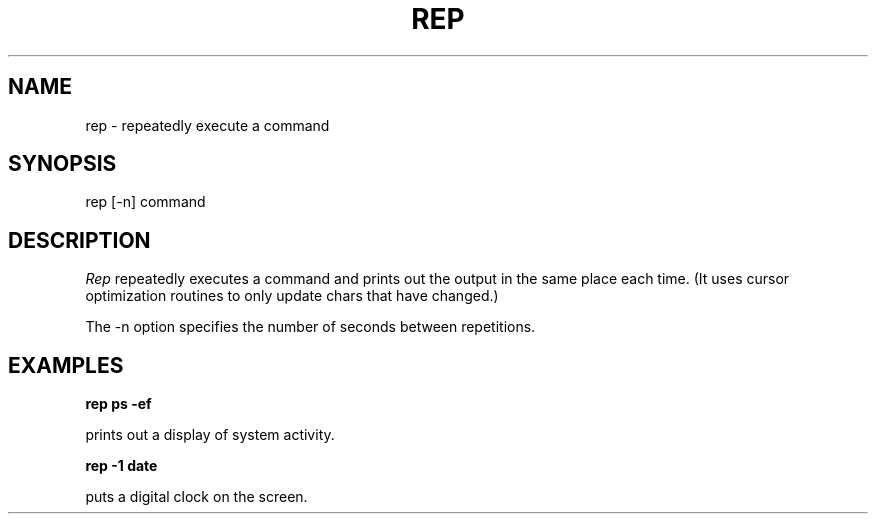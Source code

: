 .FM mit
.TH REP 1 local 
.SH NAME
rep - repeatedly execute a command
.SH SYNOPSIS
rep [-n] command
.SH DESCRIPTION
.I Rep
repeatedly executes a command and prints out the
output in the same place each time.  (It uses
cursor optimization routines to only update chars
that have changed.)
.PP
The -n option specifies the number of seconds between
repetitions.
.SH EXAMPLES
.B rep ps -ef
.PP
prints out a display of system activity.
.PP
.B rep -1 date
.PP
puts a digital clock on the screen.
